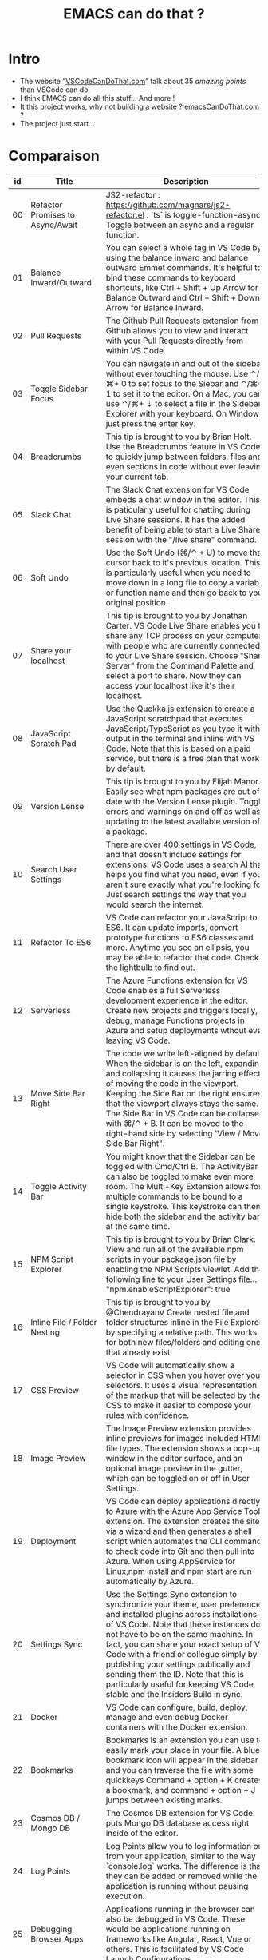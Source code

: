 #+TITLE: EMACS can do that ?

* Intro
  - The website “[[https://vscodecandothat.com/][VSCodeCanDoThat.com]]” talk about 35 /amazing points/ than VSCode can do.
  - I think EMACS can do all this stuff... And more !
  - It this project works, why not building a website ? emacsCanDoThat.com ?
  - The project just start...

* Comparaison


| id | Title                                         | Description                                                                                                                                                                                                                                                                                                                                                                                                                                                                                                                                                           | emacs                                                                                                                                      |
|----+-----------------------------------------------+-----------------------------------------------------------------------------------------------------------------------------------------------------------------------------------------------------------------------------------------------------------------------------------------------------------------------------------------------------------------------------------------------------------------------------------------------------------------------------------------------------------------------------------------------------------------------+--------------------------------------------------------------------------------------------------------------------------------------------|
| 00 | Refactor Promises to Async/Await              | JS2-refactor : https://github.com/magnars/js2-refactor.el . `ts` is toggle-function-async: Toggle between an async and a regular function.                                                                                                                                                                                                                                                                                                                                                                                                                            | JS2-refactor : https://github.com/magnars/js2-refactor.el . `ts` is toggle-function-async: Toggle between an async and a regular function. |
| 01 | Balance Inward/Outward                        | You can select a whole tag in VS Code by using the balance inward and balance outward Emmet commands. It's helpful to bind these commands to keyboard shortcuts, like Ctrl + Shift + Up Arrow for Balance Outward and Ctrl + Shift + Down Arrow for Balance Inward.                                                                                                                                                                                                                                                                                                   | [[https://github.com/magnars/expand-region.el][expand-region.el]] can do that. Just expand until it selects the whole tag.                                                                                                                                                                                                                            |
| 02 | Pull Requests                                 | The Github Pull Requests extension from Github allows you to view and interact with your Pull Requests directly from within VS Code.                                                                                                                                                                                                                                                                                                                                                                                                                                  | Use ~magit~ : https://magit.vc/                                                                                                            |
| 03 | Toggle Sidebar Focus                          | You can navigate in and out of the sidebar without ever touching the mouse. Use ⌃/⌘+ 0 to set focus to the Siebar and ⌃/⌘+ 1 to set it to the editor. On a Mac, you can use ⌃/⌘+ ⇣ to select a file in the Sidebar Explorer with your keyboard. On Windows just press the enter key.                                                                                                                                                                                                                                                                                  | ~M-x o~                                                                                                                                                                                                                                                                                  |
| 04 | Breadcrumbs                                   | This tip is brought to you by Brian Holt. Use the Breadcrumbs feature in VS Code to quickly jump between folders, files and even sections in code without ever leaving your current tab.                                                                                                                                                                                                                                                                                                                                                                              | ~doom-modeline~ ? https://github.com/seagle0128/doom-modeline ~C-x C-f~ or ~find-files~ allows one to open easily files on the same folder or on higher level folders using auto completion.                                                                                             |
| 05 | Slack Chat                                    | The Slack Chat extension for VS Code embeds a chat window in the editor. This is paticularly useful for chatting during Live Share sessions. It has the added benefit of being able to start a Live Share session with the "/live share" command.                                                                                                                                                                                                                                                                                                                     | Use EMACS slack client :  https://github.com/yuya373/emacs-slack                                                                           |
| 06 | Soft Undo                                     | Use the Soft Undo (⌘/⌃ + U) to move the cursor back to it's previous location. This is particularly useful when you need to move down in a long file to copy a variable or function name and then go back to your original position.                                                                                                                                                                                                                                                                                                                                  | Use the mark ring. Use ~C-SPC C-CPS~ to add a mark to the ring, ~C-u C-SPC~ to go back to the last mark. Helm ~helm-mark-ring~ allows you to see and navigate on the whole ring, instead of one element at a time. Use the global mark ring, to get the same effect on multiple buffers. |
| 07 | Share your localhost                          | This tip is brought to you by Jonathan Carter. VS Code Live Share enables you to share any TCP process on your computer with people who are currently connected to your Live Share session. Choose "Share Server" from the Command Palette and select a port to share. Now they can access your localhost like it's their localhost.                                                                                                                                                                                                                                  |                                                                                                                                            |
| 08 | JavaScript Scratch Pad                        | Use the Quokka.js extension to create a JavaScript scratchpad that executes JavaScript/TypeScript as you type it with output in the terminal and inline with VS Code. Note that this is based on a paid service, but there is a free plan that works by default.                                                                                                                                                                                                                                                                                                      | ~M-x eshell~ then ~$ node~ . (And it's bad on free services !)                                                                             |
| 09 | Version Lense                                 | This tip is brought to you by Elijah Manor. Easily see what npm packages are out of date with the Version Lense plugin. Toggle errors and warnings on and off as well as updating to the latest available version of a package.                                                                                                                                                                                                                                                                                                                                       |                                                                                                                                            |
| 10 | Search User Settings                          | There are over 400 settings in VS Code, and that doesn't include settings for extensions. VS Code uses a search AI that helps you find what you need, even if you aren't sure exactly what you're looking for. Just search settings the way that you would search the internet.                                                                                                                                                                                                                                                                                       | ~M-x~ customize                                                                                                                            |
| 11 | Refactor To ES6                               | VS Code can refactor your JavaScript to ES6. It can update imports, convert prototype functions to ES6 classes and more. Anytime you see an ellipsis, you may be able to refactor that code. Check the lightbulb to find out.                                                                                                                                                                                                                                                                                                                                         | JS2-refactor: https://github.com/magnars/js2-refactor.el                                                                                   |
| 12 | Serverless                                    | The Azure Functions extension for VS Code enables a full Serverless development experience in the editor. Create new projects and triggers locally, debug, manage Functions projects in Azure and setup deployments wthout ever leaving VS Code.                                                                                                                                                                                                                                                                                                                      |                                                                                                                                            |
| 13 | Move Side Bar Right                           | The code we write left-aligned by default. When the sidebar is on the left, expanding and collapsing it causes the jarring effect of moving the code in the viewport. Keeping the Side Bar on the right ensures that the viewport always stays the same. The Side Bar in VS Code can be collapsed with ⌘/⌃ + B. It can be moved to the right-hand side by selecting 'View / Move Side Bar Right".                                                                                                                                                                     | In Emacs by the default new horizontal windows ~C-x 3~ are created on the right.                                                                                                                                                                                                         |
| 14 | Toggle Activity Bar                           | You might know that the Sidebar can be toggled with Cmd/Ctrl B. The ActivityBar can also be toggled to make even more room. The Multi-Key Extension allows for multiple commands to be bound to a single keystroke. This keystroke can then hide both the sidebar and the activity bar at the same time.                                                                                                                                                                                                                                                              | You can hide emacs graphical elements quite easily with a couple of lines of Elisp [[https://gist.github.com/maurelio1234/8b045822f8abe39eaeba9f786585dd14][(Example)]]                                                                                                                                                                                                      |
| 15 | NPM Script Explorer                           | This tip is brought to you by Brian Clark. View and run all of the available npm scripts in your package.json file by enabling the NPM Scripts viewlet. Add the following line to your User Settings file... "npm.enableScriptExplorer": true                                                                                                                                                                                                                                                                                                                         |                                                                                                                                            |
| 16 | Inline File / Folder Nesting                  | This tip is brought to you by @ChendrayanV Create nested file and folder structures inline in the File Explorer by specifying a relative path. This works for both new files/folders and editing ones that already exist.                                                                                                                                                                                                                                                                                                                                             | This is the default behavior in ~C-x C-f~ on a directory/file that doesn't exist.                                                                                                                                                                                                        |
| 17 | CSS Preview                                   | VS Code will automatically show a selector in CSS when you hover over your selectors. It uses a visual representation of the markup that will be selected by the CSS to make it easier to compose your rules with confidence.                                                                                                                                                                                                                                                                                                                                         |                                                                                                                                            |
| 18 | Image Preview                                 | The Image Preview extension provides inline previews for images included HTML file types. The extension shows a pop-up window in the editor surface, and an optional image preview in the gutter, which can be toggled on or off in User Settings.                                                                                                                                                                                                                                                                                                                    | Yes, in build-in emacs.                                                                                                                    |
| 19 | Deployment                                    | VS Code can deploy applications directly to Azure with the Azure App Service Tools extension. The extension creates the site via a wizard and then generates a shell script which automates the CLI commands to check code into Git and then pull into Azure. When using AppService for Linux,npm install and npm start are run automatically by Azure.                                                                                                                                                                                                               | 🤔                                                                                                                                         |
| 20 | Settings Sync                                 | Use the Settings Sync extension to synchronize your theme, user preferences and installed plugins across installations of VS Code. Note that these instances do not have to be on the same machine. In fact, you can share your exact setup of VS Code with a friend or collegue simply by publishing your settings publically and sending them the ID. Note that this is particularly useful for keeping VS Code stable and the Insiders Build in sync.                                                                                                              | All your setting are set in ~\~/.emacs.d/init.el~ . Put it on a git, nextCloud or dropbox.                                                 |
| 21 | Docker                                        | VS Code can configure, build, deploy, manage and even debug Docker containers with the Docker extension.                                                                                                                                                                                                                                                                                                                                                                                                                                                              | Docker plugin: https://github.com/Silex/docker.el/                                                                                         |
| 22 | Bookmarks                                     | Bookmarks is an extension you can use to easily mark your place in your file. A blue bookmark icon will appear in the sidebar and you can traverse the file with some quickkeys Command + option + K creates a bookmark, and command + option + J jumps between existing marks.                                                                                                                                                                                                                                                                                       | Emacs bookmarks: https://www.gnu.org/software/emacs/manual/html_node/emacs/Bookmarks.html                                                  |
| 23 | Cosmos DB / Mongo DB                          | The Cosmos DB extension for VS Code puts Mongo DB database access right inside of the editor.                                                                                                                                                                                                                                                                                                                                                                                                                                                                         | Use ~info-mongo~ module : https://github.com/endofunky/inf-mongo , there alose a mode for ~org-mode~ : [[https://melpa.org/#/ob-mongo][ob-mongo]]                            |
| 24 | Log Points                                    | Log Points allow you to log information out from your application, similar to the way `console.log` works. The difference is that they can be added or removed while the application is running without pausing execution.                                                                                                                                                                                                                                                                                                                                            |                                                                                                                                            |
| 25 | Debugging Browser Apps                        | Applications running in the browser can also be debugged in VS Code. These would be applications running on frameworks like Angular, React, Vue or others. This is facilitated by VS Code Launch Configurations.                                                                                                                                                                                                                                                                                                                                                      |                                                                                                                                            |
| 26 | Node.js Debugging                             | Run and debug any JavaScript file without any launch configuration. VS Code also has support for advanced debugging functionality, such as breakpoint expressions and column breakpoints.                                                                                                                                                                                                                                                                                                                                                                             |                                                                                                                                            |
| 27 | JSON Intellisense                             | Intellisense is provided in JSON files. This works not only in the User Preferences file, but also in package.json files allowing you to see the current version of any npm package as you import it. Use Ctrl + Spacebar to trigger intellisense at any time.                                                                                                                                                                                                                                                                                                        |                                                                                                                                            |
| 28 | JavaScript Type Checking                      | Use TypeScript to check your plain JavaScript code by adding a //@ts-check to the top of the file. To enable the setting globally across your entire project, add the following line to your User Preferences (⌘ + ,)... "javascript.implicitProjectConfig.checkJs": true Drop a .tsconfig file in your project to control specific TypeScript checking features.                                                                                                                                                                                                     |                                                                                                                                            |
| 29 | Bracket Pair Colorizer                        | When you have a lot of brackets, brances and parenthesis, it can get hard to see where a block of code opens and closes. The Bracket Pair Colorizer extension for VS Code makes corresponding brackets, braces and parenthesis the same color.                                                                                                                                                                                                                                                                                                                        | Use Rainbow delimiters : https://github.com/Fanael/rainbow-delimiters                                                                      |
| 30 | Font Ligatures                                | Font Ligatures are when two ore more characters are joined together to create a special symbols. Ligatures are especially well suited for programming where compound symbols such as >= or === are used. Download FiraCode Font and add to fonts on your computer. Add the following line to yourUser Settings file... "editor.fontFamily": "Fira Code", "editor.fontLigatures": true                                                                                                                                                                                 | Use ~firacode~ : https://github.com/tonsky/FiraCode/wiki/Emacs-instructions                                                                |
| 31 | Prettier                                      | Prettier is a JavaScript code formatting tool. It is particularly useful to ensure that all developers working on a project are formatting code the same way. Prettier has many settings that can be customized, as well as integration with ESLint. Additionally, Visual Studio Code can be configured to format code with Prettier automatically by setting formatOnSave in User Settings. Add the following lines to your User Preferences : "prettier.singleQuote": true, "prettier.eslintIntegration": true, "prettier.tabWidth": 2, "editor.formatOnSave": true |                                                                                                                                            |
| 32 | Wrap Individual Lines                         | Wrap any text with a tag. This box also supports Emmet. If you have multiple lines that all need to be wrapped in separate tags, use the* symbol. A good idea is to add a keyboard shortcut for this as it's particularly useful for wrapping links with anchor.I have this mapped to Option + Shift + W in my setup. tags. Refer to the Emmet Cheat Sheet to learn more about the Emmet syntax.                                                                                                                                                                      | Yes. C-c C-t on html-mode. [[https://www.gnu.org/software/emacs/manual/html_node/emacs/HTML-Mode.html][See Documentation]]                                                                                               |
| 33 | Emmet                                         | Emmet is a markup expansion tool that makes writing HTML much easier. It has a simple syntax and is not difficult to master. VS Code supports Emmet by default.                                                                                                                                                                                                                                                                                                                                                                                                       | emacs ~web-mode~ . You can also use it with ~lsp-mode~                                                                                     |
| 34 | Update Image Size                             | VS Code can automatically update HTML img tags with the correct size of images. This works for images that are local to the project as well as images included by URL. It also works in CSS properties like `background-image`.                                                                                                                                                                                                                                                                                                                                       |                                                                                                                                            |
| 35 | Snippet creation in VSCode                    | This describes how easy it is to create your own snippets and become really productive                                                                                                                                                                                                                                                                                                                                                                                                                                                                                | ~Yasnipet~: https://github.com/joaotavora/yasnippet                                                                                        |
| 36 | Publish your snippet/extension to Marketplace | This describes how easy it is to create an extension and upload it to the marketplace so other developers can install your extension using VSCode                                                                                                                                                                                                                                                                                                                                                                                                                     | For extention : [[https://melpa.org/]]                                                                                                                                                                                                                                                       |
